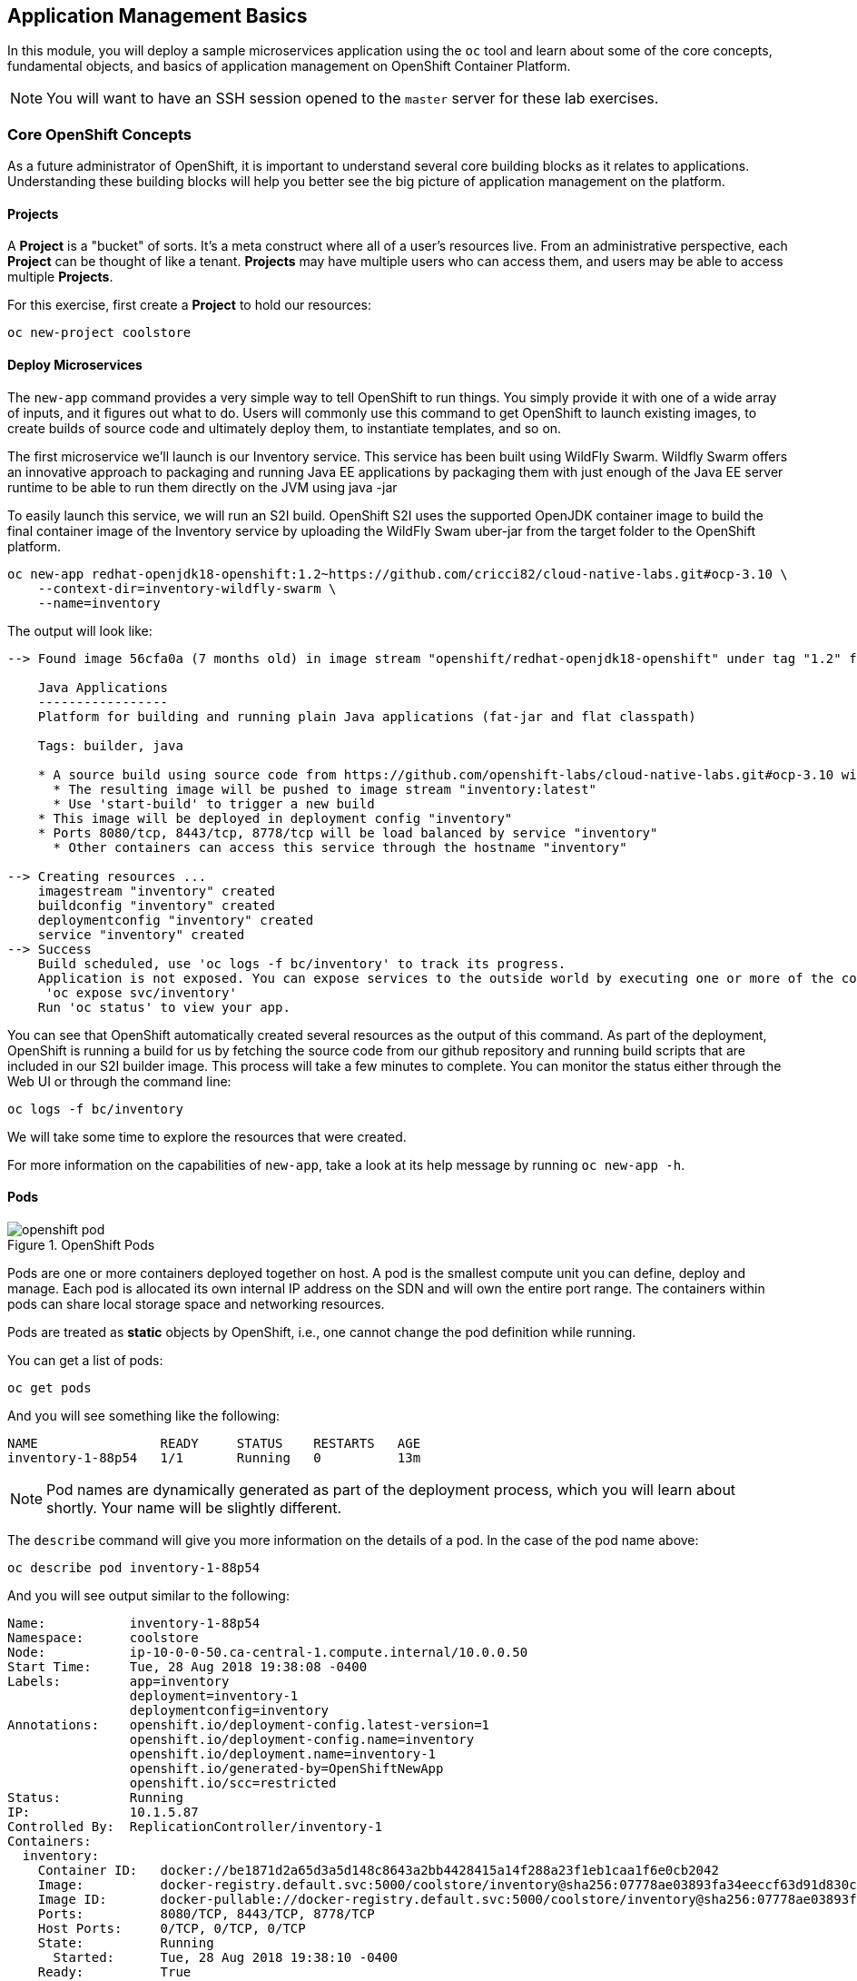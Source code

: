 ## Application Management Basics
In this module, you will deploy a sample microservices application using the
`oc` tool and learn about some of the core concepts, fundamental objects, and
basics of application management on OpenShift Container Platform.

[NOTE]
====
You will want to have an SSH session opened to the `master` server for these
lab exercises.
====

### Core OpenShift Concepts
As a future administrator of OpenShift, it is important to understand several
core building blocks as it relates to applications. Understanding these building
blocks will help you better see the big picture of application management on the
platform.

#### Projects
A *Project* is a "bucket" of sorts. It's a meta construct where all of a user's
resources live. From an administrative perspective, each *Project* can be
thought of like a tenant. *Projects* may have multiple users who can access
them, and users may be able to access multiple *Projects*.

For this exercise, first create a *Project* to hold our resources:

[source,bash,role=copypaste]
----
oc new-project coolstore
----

#### Deploy Microservices
The `new-app` command provides a very simple way to tell OpenShift to run
things. You simply provide it with one of a wide array of inputs, and it figures
out what to do. Users will commonly use this command to get OpenShift to launch
existing images, to create builds of source code and ultimately deploy them, to
instantiate templates, and so on.

The first microservice we'll launch is our Inventory service. This service has
been built using WildFly Swarm.  Wildfly Swarm offers an innovative approach to
packaging and running Java EE applications by packaging them with just enough of
the Java EE server runtime to be able to run them directly on the JVM using
java -jar

To easily launch this service, we will run an S2I build.  OpenShift S2I uses the
supported OpenJDK container image to build the final container image of the
Inventory service by uploading the WildFly Swam uber-jar from the target folder
to the OpenShift platform.

[source,bash,role=copypaste]
----
oc new-app redhat-openjdk18-openshift:1.2~https://github.com/cricci82/cloud-native-labs.git#ocp-3.10 \
    --context-dir=inventory-wildfly-swarm \
    --name=inventory
----

The output will look like:

----
--> Found image 56cfa0a (7 months old) in image stream "openshift/redhat-openjdk18-openshift" under tag "1.2" for "redhat-openjdk18-openshift:1.2"

    Java Applications
    -----------------
    Platform for building and running plain Java applications (fat-jar and flat classpath)

    Tags: builder, java

    * A source build using source code from https://github.com/openshift-labs/cloud-native-labs.git#ocp-3.10 will be created
      * The resulting image will be pushed to image stream "inventory:latest"
      * Use 'start-build' to trigger a new build
    * This image will be deployed in deployment config "inventory"
    * Ports 8080/tcp, 8443/tcp, 8778/tcp will be load balanced by service "inventory"
      * Other containers can access this service through the hostname "inventory"

--> Creating resources ...
    imagestream "inventory" created
    buildconfig "inventory" created
    deploymentconfig "inventory" created
    service "inventory" created
--> Success
    Build scheduled, use 'oc logs -f bc/inventory' to track its progress.
    Application is not exposed. You can expose services to the outside world by executing one or more of the commands below:
     'oc expose svc/inventory'
    Run 'oc status' to view your app.
----

You can see that OpenShift automatically created several resources as the output
of this command. As part of the deployment, OpenShift is running a build for us
by fetching the source code from our github repository and running build scripts
that are included in our S2I builder image.  This process will take a few minutes
to complete.  You can monitor the status either through the Web UI or through
the command line:

[source,bash,role=copypaste]
----
oc logs -f bc/inventory
----

We will take some time to explore the resources that were
created.

For more information on the capabilities of `new-app`, take a look at its help
message by running `oc new-app -h`.

#### Pods

.OpenShift Pods
image::images/openshift_pod.png[]

Pods are one or more containers deployed together on host. A pod is the
smallest compute unit you can define, deploy and manage. Each pod is allocated
its own internal IP address on the SDN and will own the entire port range. The
containers within pods can share local storage space and networking resources.

Pods are treated as **static** objects by OpenShift, i.e., one cannot change the
pod definition while running.

You can get a list of pods:

[source,bash,role=copypaste]
----
oc get pods
----

And you will see something like the following:

----
NAME                READY     STATUS    RESTARTS   AGE
inventory-1-88p54   1/1       Running   0          13m
----

NOTE: Pod names are dynamically generated as part of the deployment process,
which you will learn about shortly. Your name will be slightly different.

The `describe` command will give you more information on the details of a pod.
In the case of the pod name above:

[source,bash,role=copypaste]
----
oc describe pod inventory-1-88p54
----

And you will see output similar to the following:

----
Name:           inventory-1-88p54
Namespace:      coolstore
Node:           ip-10-0-0-50.ca-central-1.compute.internal/10.0.0.50
Start Time:     Tue, 28 Aug 2018 19:38:08 -0400
Labels:         app=inventory
                deployment=inventory-1
                deploymentconfig=inventory
Annotations:    openshift.io/deployment-config.latest-version=1
                openshift.io/deployment-config.name=inventory
                openshift.io/deployment.name=inventory-1
                openshift.io/generated-by=OpenShiftNewApp
                openshift.io/scc=restricted
Status:         Running
IP:             10.1.5.87
Controlled By:  ReplicationController/inventory-1
Containers:
  inventory:
    Container ID:   docker://be1871d2a65d3a5d148c8643a2bb4428415a14f288a23f1eb1caa1f6e0cb2042
    Image:          docker-registry.default.svc:5000/coolstore/inventory@sha256:07778ae03893fa34eeccf63d91d830cc171a50734cecf49e8e33dd6cefd545bb
    Image ID:       docker-pullable://docker-registry.default.svc:5000/coolstore/inventory@sha256:07778ae03893fa34eeccf63d91d830cc171a50734cecf49e8e33dd6cefd545bb
    Ports:          8080/TCP, 8443/TCP, 8778/TCP
    Host Ports:     0/TCP, 0/TCP, 0/TCP
    State:          Running
      Started:      Tue, 28 Aug 2018 19:38:10 -0400
    Ready:          True
    Restart Count:  0
    Environment:    <none>
    Mounts:
      /var/run/secrets/kubernetes.io/serviceaccount from default-token-7qpj2 (ro)
Conditions:
  Type           Status
  Initialized    True
  Ready          True
  PodScheduled   True
Volumes:
  default-token-7qpj2:
    Type:        Secret (a volume populated by a Secret)
    SecretName:  default-token-7qpj2
...
----

This is a more detailed description of the pod that is running. You can see what
node the pod is running on, the internal IP address of the pod, various labels,
and other information about what is going on.

#### Services
.OpenShift Service
image::images/openshift_service.png[]

*Services* provide a convenient abstraction layer inside OpenShift to find a
group of like *Pods*. They also act as an internal proxy/load balancer between
those *Pods* and anything else that needs to access them from inside the
OpenShift environment. For example, if you needed more `inventory` instances to
handle the load, you could spin up more *Pods*. OpenShift automatically maps
them as endpoints to the *Service*, and the incoming requests would not notice
anything different except that the *Service* was now doing a better job handling
the requests.

When you asked OpenShift to run the image, it automatically created a *Service*
for you. Remember that services are an internal construct. They are not
available to the "outside world", or anything that is outside the OpenShift
environment. That's OK, as you will learn later.

The way that a *Service* maps to a set of *Pods* is via a system of *Labels* and
*Selectors*. *Services* are assigned a fixed IP address and many ports and
protocols can be mapped.

There is a lot more information about
https://docs.openshift.com/container-platform/3.9/architecture/core_concepts/pods_and_services.html#services[Services],
including the YAML format to make one by hand, in the official documentation.

The `new-app` command used earlier caused a service to be created. You can see
the current list of services in a project with:

[source,bash,role=copypaste]
----
oc get services
----

You will see something like the following:

----
NAME      CLUSTER-IP     EXTERNAL-IP     PORT(S)                      AGE
inventory 172.30.87.247    <none>        8080/TCP,8443/TCP,8778/TCP   19m
----

NOTE: Service IP addresses are dynamically assigned on creation and are
immutable. The IP of a service will never change, and the IP is reserved until
the service is deleted. Your service IP will likely be different.

Just like with pods, you can `describe` services, too. In fact, you can
`describe` most objects in OpenShift:

[source,bash,role=copypaste]
----
oc describe service inventory
----

You will see something like the following:

----
Name:              inventory
Namespace:         coolstore
Labels:            app=inventory
Annotations:       openshift.io/generated-by=OpenShiftNewApp
Selector:          app=inventory,deploymentconfig=inventory
Type:              ClusterIP
IP:                172.30.87.247
Port:              8080-tcp  8080/TCP
TargetPort:        8080/TCP
Endpoints:         10.1.5.87:8080
Port:              8443-tcp  8443/TCP
TargetPort:        8443/TCP
Endpoints:         10.1.5.87:8443
Port:              8778-tcp  8778/TCP
TargetPort:        8778/TCP
Endpoints:         10.1.5.87:8778
Session Affinity:  None
Events:            <none>
----

Information about all objects (their definition, their state, and so forth) is
stored in the etcd datastore. etcd stores data as key/value pairs, and all of
this data can be represented as serializable data objects (JSON, YAML).

Take a look at the YAML output for the service:

[source,bash,role=copypaste]
----
oc get service inventory -o yaml
----

You will see something like the following:

----
apiVersion: v1
kind: Service
metadata:
  annotations:
    openshift.io/generated-by: OpenShiftNewApp
  creationTimestamp: 2018-08-28T23:34:21Z
  labels:
    app: inventory
  name: inventory
  namespace: coolstore
  resourceVersion: "14790494"
  selfLink: /api/v1/namespaces/coolstore/services/inventory
  uid: e39c2e05-ab1a-11e8-9d47-021570a77a16
spec:
  clusterIP: 172.30.87.247
  ports:
  - name: 8080-tcp
    port: 8080
    protocol: TCP
    targetPort: 8080
  - name: 8443-tcp
    port: 8443
    protocol: TCP
    targetPort: 8443
  - name: 8778-tcp
    port: 8778
    protocol: TCP
    targetPort: 8778
  selector:
    app: inventory
    deploymentconfig: inventory
  sessionAffinity: None
  type: ClusterIP
status:
  loadBalancer: {}
----

Take note of the `selector` stanza. Remember it.

It is also of interest to view the YAML of the *Pod* to understand how OpenShift
wires components together. Go back and find the name of your `inventory` *Pod*,
and then execute the following:

[source,bash,role=copypaste]
----
oc get pod inventory-1-88p54 -o yaml
----

Under the `metadata` section you should see the following:

----
  labels:
    app: inventory
    deployment: inventory-1
    deploymentconfig: inventory
  name: inventory-1-88p54
----

* The *Service* has `selector` stanza that refers to `app: inventory` and
  `deploymentconfig: inventory`.
* The *Pod* has multiple *Labels*:
** `deploymentconfig: inventory`
** `app: inventory`
** `deployment: inventory-1`

*Labels* are just key/value pairs. Any *Pod* in this *Project* that has a *Label* that
matches the *Selector* will be associated with the *Service*. If you look at the
`describe` output again, you will see that there is one endpoint for the
service: the existing `inventory` *Pod*.

The default behavior of `new-app` is to create just one instance of the item
requested. We will see how to modify/adjust this in a moment, but there are a
few more concepts to learn first.

### Background: Deployment Configurations and Replication Controllers

While *Services* provide routing and load balancing for *Pods*, which may go in
and out of existence, *ReplicationControllers* (RC) are used to specify and then
ensure the desired number of *Pods* (replicas) are in existence. For example, if
you always want an application to be scaled to 3 *Pods* (instances), a
*ReplicationController* is needed. Without an RC, any *Pods* that are killed or
somehow die/exit are not automatically restarted. *ReplicationControllers* are
how OpenShift "self heals".

A *DeploymentConfiguration* (DC) defines how something in OpenShift should be
deployed. From the https://docs.openshift.com/container-platform/3.9/architecture/core_concepts/deployments.html[deployments documentation^]:

----
Building on replication controllers, OpenShift adds expanded support for the
software development and deployment lifecycle with the concept of deployments.
In the simplest case, a deployment just creates a new replication controller and
lets it start up pods. However, OpenShift deployments also provide the ability
to transition from an existing deployment of an image to a new one and also
define hooks to be run before or after creating the replication controller.
----

In almost all cases, you will end up using the *Pod*, *Service*,
*ReplicationController* and *DeploymentConfiguration* resources together. And, in
almost all of those cases, OpenShift will create all of them for you.

There are some edge cases where you might want some *Pods* and an *RC* without a *DC*
or a *Service*, and others, but these are advanced topics not covered in these
exercises.

#### Exploring Deployment-related Objects

Now that we know the background of what a *ReplicatonController* and
*DeploymentConfig* are, we can explore how they work and are related. Take a
look at the *DeploymentConfig* (DC) that was created for you when you told
OpenShift to stand up the `inventory` service:

[source,bash,role=copypaste]
----
oc get dc
----

You will see something like the following:

----
NAME          REVISION   DESIRED   CURRENT   TRIGGERED BY
inventory     1          1         1         config,image(inventory:latest)
----

To get more details, we can look into the *ReplicationController* (*RC*).

Take a look at the *ReplicationController* (RC) that was created for you when
you told OpenShift to stand up the `inventory` service:

[source,bash,role=copypaste]
----
oc get rc
----

You will see something like the following:

----
NAME          DESIRED   CURRENT   READY     AGE
inventory-1   1         1         1         4h
----

This lets us know that, right now, we expect one *Pod* to be deployed
(`Desired`), and we have one *Pod* actually deployed (`Current`). By changing
the desired number, we can tell OpenShift that we want more or less *Pods*.

In a future lab, we'll explore how replication controllers help us scale our applications.

One last thing to note is that there are actually several ports defined on this
*Service*. Earlier we said that a pod gets a single IP and has control of the
entire port space on that IP. While something running inside the *Pod* may listen
on multiple ports (single container using multiple ports, individual containers
using individual ports, a mix), a *Service* can actually proxy/map ports to
different places.

For example, a *Service* could listen on port 80 (for legacy reasons) but the
*Pod* could be listening on port 8080, 8888, or anything else.

### Deploy Remaining Microservices

Let's go ahead and deploy the rest of our microservices.  We're going to deploy
the remaining services: Catalog, Gateway, and Web UI.

The Catalog service is a spring boot application.  We will, once again, use the
Open JDK S2I image.

[source,bash,role=copypaste]
----
oc new-app redhat-openjdk18-openshift:1.2~https://github.com/cricci82/cloud-native-labs.git#ocp-3.10 \
  --context-dir=catalog-spring-boot \
  --name=catalog
----

The Gateway service is an Eclipse Vert.x application which will also use the
Open JDK S2I image.  Vert.x service discovery integrates into OpenShift service
discovery via OpenShift REST API and imports available services to make them
available to the Vert.x application.  Every pod in OpenShift runs using a
service account.  By default, all pods use the `default` service account.  In
order for the `gateway` service to use OpenShift's service discovery, we need to
grant the `default` service account the `view` role in this project:

[source,bash,role=copypaste]
----
oc policy add-role-to-user view -z default
----

[source,bash,role=copypaste]
----
oc new-app redhat-openjdk18-openshift:1.2~https://github.com/cricci82/cloud-native-labs.git#ocp-3.10 \
  --context-dir=gateway-vertx \
  --name=gateway
----


Lastly, we need to deploy our Web UI which will use the node.js S2I builder image.

[source,bash,role=copypaste]
----
oc new-app nodejs:8~https://github.com/cricci82/cloud-native-labs.git#ocp-3.10 \
  --context-dir=web-nodejs \
  --name=web
----

Lets use the OpenShift Web Console to monitor the rest of our deployments:

*link:{{ WEB_CONSOLE_URL }}/project/coolstore/overview[]*

### Background: Routes
.OpenShift Route
image::images/openshift_route.png[]

While *Services* provide internal abstraction and load balancing within an
OpenShift environment, sometimes clients (users, systems, devices, etc.)
**outside** of OpenShift need to access an application. The way that external
clients are able to access applications running in OpenShift is through the
OpenShift routing layer. And the data object behind that is a *Route*.

The default OpenShift router (HAProxy) uses the HTTP header of the incoming
request to determine where to proxy the connection. You can optionally define
security, such as TLS, for the *Route*. If you want your *Services* (and by
extension, your *Pods*) to be accessible to the outside world, then you need to
create a *Route*.

Do you remember setting up the router? You probably don't. That's because the
installer settings created a router for you! The router lives in the `default`
*Project*, and you can see information about it with the following command:

[source,bash,role=copypaste]
----
oc describe dc router -n default
----

#### Creating a Route
Creating a *Route* is a pretty straight-forward process.  You simply `expose`
the *Service* via the command line. The name for your web frontend *Service*
is `web`. With the *Service* name, creating a *Route* is a simple
one-command task:

[source,bash,role=copypaste]
----
oc expose service web
----

You will see:

----
route "web" exposed
----

Verify the *Route* was created with the following command:

[source,bash,role=copypaste]
----
oc get route
----

You will see something like:

----
NAME      HOST/PORT                                                            PATH      SERVICES   PORT       TERMINATION   WILDCARD
web     web-coolstore.{{OCP_ROUTING_SUFFIX}}             web      8080-tcp                 None
----

If you take a look at the `HOST/PORT` column, you'll see a familiar looking
FQDN. The default behavior of OpenShift is to expose services on a formulaic
hostname:

`{SERVICENAME}-{PROJECTNAME}.{ROUTINGSUBDOMAIN}`

How does this work? Firstly, the `ROUTINGSUBDOMAIN` can be configured at install
time. We did this for you. In the `/etc/ansible/hosts` file you will find the
following line:

[source,yaml]
----
openshift_master_default_subdomain={{OCP_ROUTING_SUFFIX}}
----

There is also a wildcard DNS entry that points `+*.apps...+` to the host where the
router lives. OpenShift concatenates the *Service* name, *Project* name, and the
routing subdomain to create this FQDN/URL.

You can visit this URL using your browser, or using `curl`, or any other tool.
It should be accessible from anywhere on the internet.

The *Route* is associated with the *Service*, and the router automatically
proxies connections directly to the *Pod*. The router itself runs as a *Pod*. It
bridges the "real" internet to the SDN.

As a last step, we also want to expose the service for our API Gateway:

[source,bash,role=copypaste]
----
oc expose service gateway
----

At this point our application should be deployed and accessible through the
Web UI Route:

*link:http://web-coolstore.{{OCP_ROUTING_SUFFIX}}[]*

If you take a step back to examine everything you've done so far, in just a few
commands, you deployed an application composed of several microservices and made
it accessible to the outside world, all without writing a single Dockerfile.

----
# Create Project
oc new-project coolstore

# Setup Permissions
oc policy add-role-to-user view -z default

# Deploy Services
oc new-app redhat-openjdk18-openshift:1.2~https://github.com/cricci82/cloud-native-labs.git#ocp-3.10 \
    --context-dir=inventory-wildfly-swarm \
    --name=inventory

oc new-app redhat-openjdk18-openshift:1.2~https://github.com/cricci82/cloud-native-labs.git#ocp-3.10 \
  --context-dir=catalog-spring-boot \
  --name=catalog

oc new-app redhat-openjdk18-openshift:1.2~https://github.com/cricci82/cloud-native-labs.git#ocp-3.10 \
  --context-dir=gateway-vertx \
  --name=gateway

oc new-app nodejs:8~https://github.com/cricci82/cloud-native-labs.git#ocp-3.10 \
  --context-dir=web-nodejs \
  --name=web

# Expose Services
oc expose service web
oc expose service gateway
----
